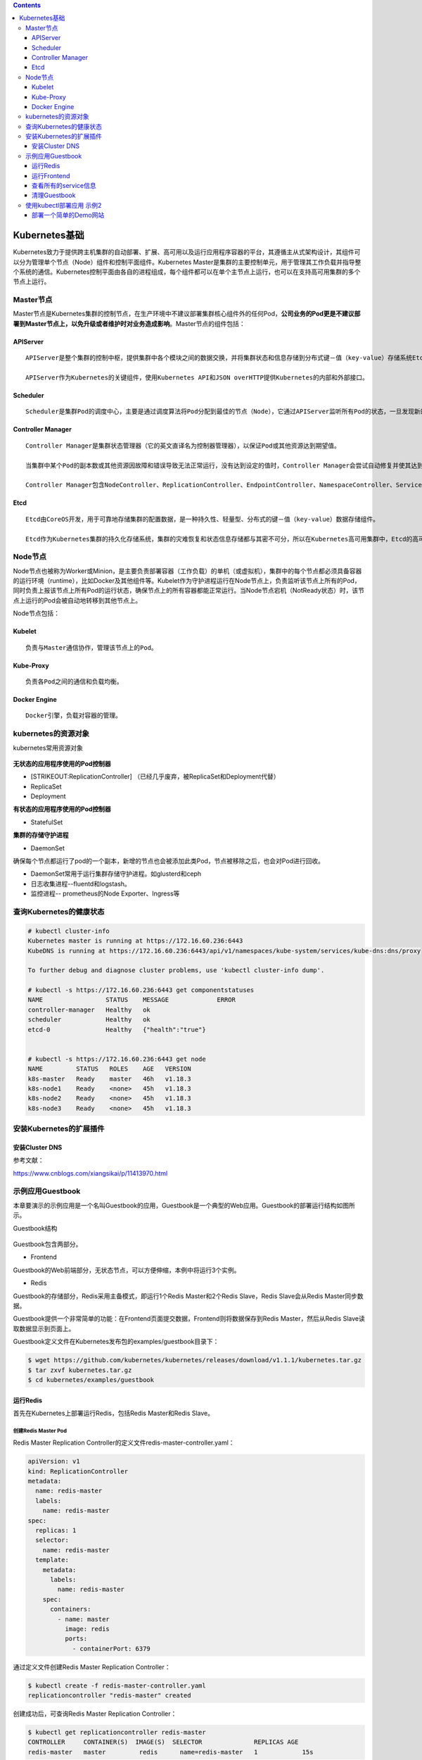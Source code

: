 .. contents::
   :depth: 3
..

Kubernetes基础
==============

Kubernetes致力于提供跨主机集群的自动部署、扩展、高可用以及运行应用程序容器的平台，其遵循主从式架构设计，其组件可以分为管理单个节点（Node）组件和控制平面组件。Kubernetes
Master是集群的主要控制单元，用于管理其工作负载并指导整个系统的通信。Kubernetes控制平面由各自的进程组成，每个组件都可以在单个主节点上运行，也可以在支持高可用集群的多个节点上运行。

Master节点
----------

Master节点是Kubernetes集群的控制节点，在生产环境中不建议部署集群核心组件外的任何Pod，\ **公司业务的Pod更是不建议部署到Master节点上，以免升级或者维护时对业务造成影响**\ 。Master节点的组件包括：

APIServer
~~~~~~~~~

::

    APIServer是整个集群的控制中枢，提供集群中各个模块之间的数据交换，并将集群状态和信息存储到分布式键－值（key-value）存储系统Etcd集群中。同时它也是集群管理、资源配额、提供完备的集群安全机制的入口，为集群各类资源对象提供增删改查以及watch的REST API接口。

    APIServer作为Kubernetes的关键组件，使用Kubernetes API和JSON overHTTP提供Kubernetes的内部和外部接口。

Scheduler
~~~~~~~~~

::

    Scheduler是集群Pod的调度中心，主要是通过调度算法将Pod分配到最佳的节点（Node），它通过APIServer监听所有Pod的状态，一旦发现新的未被调度到任何Node节点的Pod（PodSpec.NodeName为空），就会根据一系列策略选择最佳节点进行调度，对每一个Pod创建一个绑定（binding），然后被调度的节点上的Kubelet负责启动该Pod。Scheduler是集群可插拔式组件，它跟踪每个节点上的资源利用率以确保工作负载不会超过可用资源。因此Scheduler必须知道资源需求、资源可用性以及其他约束和策略，例如服务质量、亲和力／反关联性要求、数据位置等。Scheduler将资源供应与工作负载需求相匹配以维持系统的稳定和可靠，因此Scheduler在调度的过程中需要考虑公平、资源高效利用、效率等方面的问题。

Controller Manager
~~~~~~~~~~~~~~~~~~

::

    Controller Manager是集群状态管理器（它的英文直译名为控制器管理器），以保证Pod或其他资源达到期望值。

    当集群中某个Pod的副本数或其他资源因故障和错误导致无法正常运行，没有达到设定的值时，Controller Manager会尝试自动修复并使其达到期望状态。

    Controller Manager包含NodeController、ReplicationController、EndpointController、NamespaceController、ServiceAccountController、ResourceQuotaController、ServiceController和TokenController，该控制器管理器可与API服务器进行通信以在需要时创建、更新或删除它所管理的资源，如Pod、服务断点等。

Etcd
~~~~

::

    Etcd由CoreOS开发，用于可靠地存储集群的配置数据，是一种持久性、轻量型、分布式的键－值（key-value）数据存储组件。

    Etcd作为Kubernetes集群的持久化存储系统，集群的灾难恢复和状态信息存储都与其密不可分，所以在Kubernetes高可用集群中，Etcd的高可用是至关重要的一部分，在生产环境中建议部署为大于3的奇数个数的Etcd，以保证数据的安全性和可恢复性。Etcd可与Master组件部署在同一个节点上，大规模集群环境下建议部署在集群外，并且使用高性能服务器来提高Etcd的性能和降低Etcd同步数据的延迟。

Node节点
--------

Node节点也被称为Worker或Minion，是主要负责部署容器（工作负载）的单机（或虚拟机），集群中的每个节点都必须具备容器的运行环境（runtime），比如Docker及其他组件等。Kubelet作为守护进程运行在Node节点上，负责监听该节点上所有的Pod，同时负责上报该节点上所有Pod的运行状态，确保节点上的所有容器都能正常运行。当Node节点宕机（NotReady状态）时，该节点上运行的Pod会被自动地转移到其他节点上。

Node节点包括：

Kubelet
~~~~~~~

::

    负责与Master通信协作，管理该节点上的Pod。

Kube-Proxy
~~~~~~~~~~

::

    负责各Pod之间的通信和负载均衡。

Docker Engine
~~~~~~~~~~~~~

::

    Docker引擎，负载对容器的管理。

kubernetes的资源对象
--------------------

kubernetes常用资源对象

.. figure:: ../_static/kubernetes_pod_type001.png
   :alt: 

**无状态的应用程序使用的Pod控制器**

-  [STRIKEOUT:ReplicationController]
   （已经几乎废弃，被ReplicaSet和Deployment代替）
-  ReplicaSet
-  Deployment

**有状态的应用程序使用的Pod控制器**

-  StatefulSet

**集群的存储守护进程**

-  DaemonSet

确保每个节点都运行了pod的一个副本，新增的节点也会被添加此类Pod，节点被移除之后，也会对Pod进行回收。

-  DaemonSet常用于运行集群存储守护进程。如glusterd和ceph
-  日志收集进程--fluentd和logstash。
-  监控进程-- prometheus的Node Exporter、Ingress等

查询Kubernetes的健康状态
------------------------

.. code:: shell

    # kubectl cluster-info 
    Kubernetes master is running at https://172.16.60.236:6443
    KubeDNS is running at https://172.16.60.236:6443/api/v1/namespaces/kube-system/services/kube-dns:dns/proxy

    To further debug and diagnose cluster problems, use 'kubectl cluster-info dump'.

    # kubectl -s https://172.16.60.236:6443 get componentstatuses 
    NAME                 STATUS    MESSAGE             ERROR
    controller-manager   Healthy   ok                  
    scheduler            Healthy   ok                  
    etcd-0               Healthy   {"health":"true"}  


    # kubectl -s https://172.16.60.236:6443 get node
    NAME         STATUS   ROLES    AGE   VERSION
    k8s-master   Ready    master   46h   v1.18.3
    k8s-node1    Ready    <none>   45h   v1.18.3
    k8s-node2    Ready    <none>   45h   v1.18.3
    k8s-node3    Ready    <none>   45h   v1.18.3

安装Kubernetes的扩展插件
------------------------

安装Cluster DNS
~~~~~~~~~~~~~~~

参考文献：

https://www.cnblogs.com/xiangsikai/p/11413970.html

示例应用Guestbook
-----------------

本章要演示的示例应用是一个名叫Guestbook的应用，Guestbook是一个典型的Web应用。Guestbook的部署运行结构如图所示。

Guestbook结构

.. figure:: ../_static/guestbook00001.png
   :alt: 

Guestbook包含两部分。

• Frontend

Guestbook的Web前端部分，无状态节点，可以方便伸缩，本例中将运行3个实例。

• Redis

Guestbook的存储部分，Redis采用主备模式，即运行1个Redis Master和2个Redis
Slave，Redis Slave会从Redis Master同步数据。

Guestbook提供一个非常简单的功能：在Frontend页面提交数据，Frontend则将数据保存到Redis
Master，然后从Redis Slave读取数据显示到页面上。

Guestbook定义文件在Kubernetes发布包的examples/guestbook目录下：

.. code:: shell

    $ wget https://github.com/kubernetes/kubernetes/releases/download/v1.1.1/kubernetes.tar.gz 
    $ tar zxvf kubernetes.tar.gz 
    $ cd kubernetes/examples/guestbook 

运行Redis
~~~~~~~~~

首先在Kubernetes上部署运行Redis，包括Redis Master和Redis Slave。

创建Redis Master Pod
^^^^^^^^^^^^^^^^^^^^

Redis Master Replication
Controller的定义文件redis-master-controller.yaml：

.. code:: yaml

    apiVersion: v1
    kind: ReplicationController
    metadata:
      name: redis-master
      labels:
        name: redis-master
    spec:
      replicas: 1
      selector:
        name: redis-master
      template:
        metadata:
          labels:
            name: redis-master
        spec:
          containers:
            - name: master
              image: redis
              ports:
                - containerPort: 6379

通过定义文件创建Redis Master Replication Controller：

.. code:: shell

    $ kubectl create -f redis-master-controller.yaml 
    replicationcontroller "redis-master" created 

创建成功后，可查询Redis Master Replication Controller：

.. code:: shell

    $ kubectl get replicationcontroller redis-master 
    CONTROLLER     CONTAINER(S)  IMAGE(S)  SELECTOR              REPLICAS AGE 
    redis-master   master         redis      name=redis-master   1            15s 

Redis Master Replication Controller将会创建1个Redis Master
Pod，创建出来的Pod就会带上Label name=redis-master：

.. code:: shell

    $ kubectl get pod --selector name=redis-master 
    NAME                     READY     STATUS    RESTARTS   AGE 
    redis-master-vdkfp   1/1        Running   0           31s 

Replication
Controller在创建出Pod以后，将会保证Pod按照指定副本数目持续运行，而通过Replication
Controller也可以对Pod进行一系列操作，包括滚动升级和弹性伸缩等。

创建Redis Master Service
^^^^^^^^^^^^^^^^^^^^^^^^

Kubernetes中Pod是变化的，特别是当受到Replication
Controller控制的时候，而当Pod发生变化的时候，Pod的IP也是变化的。

这就导致了一个问题：在Kubernetes集群中，Pod之间如何互相发现并访问呢?比如我们已经运行了Redis
Master Pod，那么Redis Slave Pod如何获取Redis Master
Pod的访问地址呢？为此Kubernetes提供了Service来实现服务发现。

Kubernetes中Service是真实应用的抽象，将用来代理Pod，对外提供固定IP作为访问入口，这样通过访问Service便能访问到相应的Pod，而对访问者来说只需知道Service的访问地址，而不需要感知Pod的变化。

上一步中已经运行起Redis Master Pod，现在创建Redis Master
Service来代理Redis Master Pod，Redis Master
Service的定义文件redis-master-service.yaml：

.. code:: shell

    apiVersion: v1
    kind: Service
    metadata:
      name: redis-master
      labels:
        name: redis-master
    spec:
      ports:
      # the port that this service should serve on 
      - port: 6379
        targetPort: 6379
      selector:
        name: redis-master

Service是通过Label来关联Pod的，在Service的定义中，设置.spec.selector为name=
redis-master，将关联上Redis Master Pod。

通过定义文件创建Redis Master Service：

.. code:: shell

    $ kubectl create -f redis-master-service.yaml 
    service "redis-master" created 

创建成功后查看Redis Master Service：

.. code:: shell

    $ kubectl get service redis-master 
    NAME           TYPE        CLUSTER-IP    EXTERNAL-IP   PORT(S)    AGE
    redis-master   ClusterIP   10.99.22.49   <none>        6379/TCP   11m

Redis Master Service的查询信息中显示属性CLUSTER\_IP为
10.99.22.49，属性PORT(S)为6379/TCP，其中
10.99.22.49是Kubernetes分配给Redis Master
Service的虚拟IP，6379/TCP则是Service会转发的端口（通过Service定义文件中的.spec.ports[0].port指定），Kubernetes会将所有访问
10.99.22.49:6379的TCP请求转发到Redis Master
Pod中，目标端口是6379/TCP（通过Service定义文件中的spec.ports[0].targetPort指定）。

因为创建了Redis Master Service来代理Redis Master Pod，所以Redis Slave
Pod通过Redis Master Service的虚拟IP 10.99.22.49就可以访问到Redis Master
Pod，但是如果只是硬配置Service的虚拟IP到Redis Slave
Pod中，这样还不是真正的服务发现，Kubernetes提供了两种发现Service的方法。

-  环境变量
   当Pod运行的时候，Kubernetes会将之前存在的Service的信息通过环境变量写到Pod中，以Redis
   Master Service为例，它的信息会被写到Pod中：

.. code:: shell

    REDIS_MASTER_SERVICE_HOST=10.99.22.49 
    REDIS_MASTER_PORT_6379_TCP_PROTO=tcp 
    REDIS_MASTER_SERVICE_PORT=6379 
    REDIS_MASTER_PORT=tcp://10.99.22.49 
    REDIS_MASTER_PORT_6379_TCP=tcp://10.99.22.49 
    REDIS_MASTER_PORT_6379_TCP_PORT=6379 
    REDIS_MASTER_PORT_6379_TCP_ADDR=10.99.22.49

这种方法要求Pod必须在Service之后启动，之前启动的Pod没有这些环境变量。采用DNS方式就没有这个限制。

-  DNS 当有新的Service创建时，就会自动生成一条DNS记录，以Redis Master
   Service为例，有一条DNS记录：

::

    redis-master => 10.99.22.49

创建Redis Slave Pod
^^^^^^^^^^^^^^^^^^^

redisslave镜像Dockerfile下载链接地址

::

    https://github.com/kubernetes/kubernetes/tree/v1.1.1/examples/guestbook/redis-slave

通过Replication Controller可创建Redis Slave Pod，将创建两个Redis Slave
Pod。Redis Slave Replication
Controller的定义文件redis-slave-controller.yaml：

::

    apiVersion: v1
    kind: ReplicationController
    metadata:
      name: redis-slave
      labels:
        name: redis-slave
    spec:
      replicas: 2
      selector:
        name: redis-slave
      template:
        metadata:
          labels:
            name: redis-slave
        spec:
          containers:
          - name: worker
            image: 1879324764/hjl-redisslave:v1
            env:
            - name: GET_HOSTS_FROM
              value: dns

            ports:
              - containerPort: 6379

查看Pod信息

.. code:: shell

    #通过自定义文件创建  Redis Slave Replication Controller
    $ kubectl create -f redis-slave-controller.yaml 
    replicationcontroller/redis-slave created

    #创建成功后，查询Redis Slave Replication Controller
    $ kubectl get replicationcontroller redis-slave
    NAME          DESIRED   CURRENT   READY   AGE
    redis-slave   2         2         0       6s

    #Redis Slave Replication Controller创建运行两个Redis Slave Pod
    $ kubectl get pod --selector name=redis-slave
    NAME                READY   STATUS    RESTARTS   AGE
    redis-slave-dzdjc   1/1     Running   0          100s
    redis-slave-qpzn4   1/1     Running   0          100s

创建Redis Slave Service
^^^^^^^^^^^^^^^^^^^^^^^

创建Redis Salve Service来代理Redis Salve Pod，Redis Salve
Service的定义文件redis-slave-service.yaml：

.. code:: yaml

    apiVersion: v1
    kind: Service
    metadata:
      name: redis-slave
      labels:
        name: redis-slave
    spec:
      ports:
        # the port that this service should serve on
      - port: 6379
      selector:
        name: redis-slave

查看service信息

.. code:: shell

    # 通过定义文件创建Redis Salve Service
    $ kubectl create -f redis-slave-service.yaml 
    service/redis-slave created

    # 查询Redis Salve Service
    $ kubectl get service redis-slave
    NAME          TYPE        CLUSTER-IP       EXTERNAL-IP   PORT(S)    AGE
    redis-slave   ClusterIP   10.109.114.132   <none>        6379/TCP   16s

运行Frontend
~~~~~~~~~~~~

创建Frontend Pod
^^^^^^^^^^^^^^^^

通过Frontend Replication Controller来创建Frontend Pod，将创建3个Frontend
Pod。

gb-frontend:v3的Dockerfile下载链接

::

    https://github.com/kubernetes/kubernetes/blob/v1.1.1/examples/guestbook/php-redis/Dockerfile

Frontend Replication Controller的定义文件frontend-controller.yaml：

.. code:: yaml

    apiVersion: v1
    kind: ReplicationController
    metadata:
      name: frontend
      labels:
        name: frontend
    spec:
      replicas: 3
      selector:
        name: frontend
      template:
        metadata:
          labels:
            name: frontend
        spec:
          containers:
          - name: php-redis
            image: 1879324764/hjl-frontend:v3
            env:
            - name: GET_HOSTS_FROM
              value: dns

            ports:
              - containerPort: 80

查看Pod信息

.. code:: shell

    #通过自定义文件创建Frontend Replication Controller
    $ kubectl create -f frontend-controller.yaml 
    replicationcontroller/frontend created

    #创建成功后，查询Frontend Replication Controller
    $ kubectl get replicationcontroller frontend
    NAME       DESIRED   CURRENT   READY   AGE
    frontend   3         3         0       18s

    #Frontend Replication Controller创建运行3个Frontend Pod
    $ kubectl get pod --selector name=frontend
    NAME             READY   STATUS    RESTARTS   AGE
    frontend-8bfcq   1/1     Running   0          2m51s
    frontend-8c2cp   1/1     Running   0          2m51s
    frontend-mflxl   1/1     Running   0          2m51s

创建Frontend Service
^^^^^^^^^^^^^^^^^^^^

创建Frontend Service代理Frontend Pod，Frontend
Service的定义文件frontend-service.yaml：

.. code:: yaml

    apiVersion: v1
    kind: Service
    metadata:
      name: frontend
      labels:
        name: frontend
    spec:
      ports:
      # the port that this service should serve on 
      - port: 80
      selector:
        name: frontend

查看service信息

.. code:: shell

    # 通过定义文件创建Frontend Service
    $ kubectl create -f frontend-service.yaml 
    service/frontend created

    # 查询Frontend Service
    $ kubectl get service frontend
    NAME       TYPE        CLUSTER-IP      EXTERNAL-IP   PORT(S)   AGE
    frontend   ClusterIP   10.98.214.195   <none>        80/TCP    10s

设置Guesbook外网访问
^^^^^^^^^^^^^^^^^^^^

Service的虚拟IP是由Kubernetes虚拟出来的内部网络，而外部网络是无法寻址到的，这时候就需要增加一层网络转发，即外网到内网的转发。实现方式有很多种，我们这里采用一种叫作NodePort的方式来实现。即Kubernetes将会在每个Node上设置端口，称为NodePort，通过NodePort端口可以访问到Pod。

修改Frontend
Service的定义文件frontend-service.yaml，设置spec.type为NodePort：

.. code:: yaml

    apiVersion: v1
    kind: Service
    metadata:
      name: frontend
      labels:
        name: frontend
    spec:
      type: NodePort
      ports:
        - port: 80
      selector:
        name: frontend

查看service信息

.. code:: shell

    # 重新创建Frontend Service
    $ kubectl replace -f frontend-service.yaml --force
    service/frontend replaced

    # 查看frontend对外映射的端口
    $ kubectl get service frontend
    NAME       TYPE       CLUSTER-IP   EXTERNAL-IP   PORT(S)        AGE
    frontend   NodePort   10.96.36.2   <none>        80:30610/TCP   

查看所有的service信息
~~~~~~~~~~~~~~~~~~~~~

.. figure:: ../_static/k8s_guestbooks00001.png
   :alt: 

.. figure:: ../_static/k8s-guestbooks00002.png
   :alt: 

清理Guestbook
~~~~~~~~~~~~~

清理Guestbook，只需要分别删除创建出的Replication Controller和Service：

.. code:: shell

    $ kubectl delete replicationcontroller redis-master redis-slave frontend  
    replicationcontroller "redis-master" deleted 
    replicationcontroller "redis-slave" deleted 
    replicationcontroller "frontend" deleted 

    $ kubectl delete service redis-master redis-slave  frontend 
    service "redis-master" deleted 
    service "redis-slave" deleted 
    service "frontend" deleted 

使用kubectl部署应用 示例2
-------------------------

部署一个简单的Demo网站
~~~~~~~~~~~~~~~~~~~~~~

1．编写Deployment对象的配置文件
^^^^^^^^^^^^^^^^^^^^^^^^^^^^^^^

我们定义一个简单的Deployment配置

``deployment-demo.yaml``

::

    [root@k8s-master pod_deamon]# cat deployment-demo.yaml
    apiVersion: apps/v1 #API对象版本，可通过“kubectl api-versions”命令查看
    kind: Deployment #资源类型，区分大小写，可通过“kubectl api-resources”命令查看，这里使用Deployment对象
    metadata: #标准的元数据
      name: demo-deployment  #当前Deployment对象名称，同一个命名空间下必须唯一
    spec: #部署规范（目标），Deployment控制器会根据此模板调整当前Pod到最终的期望状态
      replicas: 2  # Pod数量，这里指运行5个Pod
      selector: #选择器，其定义了Deployment控制器如何找到要管理的Pod
        matchLabels:  #匹配标签
          app: demo   #待匹配的标签键值对
      template:   # Pod模板定义
        metadata: #标准的元数据
          labels: #Pod标签
            app: demo #定义Pod标签，由键值对组成
        spec: #Pod规范
          containers: #容器列表，Pod中至少有一个容器
          - name: demo  #容器名称
            image: microsoft/dotnet-samples:aspnetapp #镜像地址
            ports:  #端口列表
            - containerPort: 80 #设置容器端口

2．使用“kubectl create”执行资源创建
^^^^^^^^^^^^^^^^^^^^^^^^^^^^^^^^^^^

::

    [root@k8s-master pod_deamon]# kubectl create -f deployment-demo.yaml

    //检查部署对象是否已经创建、部署是否已经完成
    [root@k8s-master pod_deamon]# kubectl get Deployment demo-deployment
    NAME              READY   UP-TO-DATE   AVAILABLE   AGE
    demo-deployment   2/2     2            2           87m

    // 查看副本集（ReplicaSet）对象
    [root@k8s-master pod_deamon]# kubectl get rs -lapp=demo
    NAME                         DESIRED   CURRENT   READY   AGE
    demo-deployment-68b59dd5b8   2         2         2       87m

    [root@k8s-master pod_deamon]# kubectl get rs -lapp=demo --show-labels
    NAME                         DESIRED   CURRENT   READY   AGE   LABELS
    demo-deployment-68b59dd5b8   2         2         2       88m   app=demo,pod-template-hash=68b59dd5b8

3. 通过Service访问应用
^^^^^^^^^^^^^^^^^^^^^^

正常可以访问pod的ip。

::

    [root@k8s-node01 ~]# curl --head http://10.100.85.197
    HTTP/1.1 200 OK
    Date: Tue, 22 Dec 2020 08:44:20 GMT
    Content-Type: text/html; charset=utf-8
    Server: Kestrel


    [root@k8s-node01 ~]# curl --head http://10.100.85.196
    HTTP/1.1 200 OK
    Date: Tue, 22 Dec 2020 08:44:32 GMT
    Content-Type: text/html; charset=utf-8
    Server: Kestrel

删除pod后会重建，此时pod的ip地址已经发生改变

::

    [root@k8s-master pod_deamon]# kubectl delete pods -lapp=demo
    pod "demo-deployment-68b59dd5b8-5gw7q" deleted
    pod "demo-deployment-68b59dd5b8-hd9pm" deleted

    [root@k8s-master pod_deamon]# kubectl get pods -lapp=demo -o wide
    NAME                               READY   STATUS    RESTARTS   AGE   IP              NODE         NOMINATED NODE   READINESS GATES
    demo-deployment-68b59dd5b8-gtf45   1/1     Running   0          48s   10.100.85.200   k8s-node01   <none>           <none>
    demo-deployment-68b59dd5b8-r6c9s   1/1     Running   0          48s   10.100.85.199   k8s-node01   <none>           <none>

3.1 通过ClusterIP Service在集群内部访问
'''''''''''''''''''''''''''''''''''''''

``clusterIPService.yaml``

::

    apiVersion: v1
    kind: Service #资源类型
    metadata: #标准元数据
      name: demo-service #服务名称
    spec: #规范定义
      type: ClusterIP #服务类型，不填写此字段则默认为ClusterIP类型，也就是集群IP类型
      selector: #标签选择器
        app: demo #标签
      ports:  #端口
      - protocol: TCP #协议，能够支持TCP和UDP
        port: 80  #当前端口
        targetPort: 80 #目标端口

-  执行Service的创建并分别查询Service和EndPoints

::

    [root@k8s-master pod_deamon]# kubectl create -f clusterIPService.yaml
    service/demo-service created
    [root@k8s-master pod_deamon]# kubectl get svc demo-service -o wide
    NAME           TYPE        CLUSTER-IP     EXTERNAL-IP   PORT(S)   AGE   SELECTOR
    demo-service   ClusterIP   10.96.212.33   <none>        80/TCP    12s   app=demo


    [root@k8s-master pod_deamon]# kubectl get endpoints demo-service -o wide
    NAME           ENDPOINTS                           AGE
    demo-service   10.100.85.199:80,10.100.85.200:80   72s

我们可以在集群内部进行访问了。如下：

::

    [root@k8s-node01 ~]# curl --head 10.96.212.33
    HTTP/1.1 200 OK
    Date: Tue, 22 Dec 2020 08:58:14 GMT
    Content-Type: text/html; charset=utf-8
    Server: Kestrel

3.2 通过NodePort Service在外部访问集群应用
''''''''''''''''''''''''''''''''''''''''''

``nodePortService.yaml``

::

    kind: Service #资源类型
    apiVersion: v1
    metadata: #标准元数据
      name: nodeport-service  #服务名称
    spec:  #规范定义
      type: NodePort #服务类型，这里是节点端口
      ports:  #端口列表
        - port: 80  #Pod端口
          nodePort: 31001 #节点端口，注意默认的端口范围为“30000-32767”，注意不要冲突
      selector: #标签选择器
        app: demo

-  执行Service的创建并分别查询Service和EndPoints

::

    [root@k8s-master pod_deamon]# kubectl create -f nodePortService.yaml
    service/nodeport-service created

    [root@k8s-master pod_deamon]# kubectl get svc nodeport-service
    NAME               TYPE       CLUSTER-IP   EXTERNAL-IP   PORT(S)        AGE
    nodeport-service   NodePort   10.96.30.5   <none>        80:31001/TCP   11s

    [root@k8s-master pod_deamon]# kubectl get svc
    NAME               TYPE        CLUSTER-IP   EXTERNAL-IP   PORT(S)        AGE
    kubernetes         ClusterIP   10.96.0.1    <none>        443/TCP        7h12m
    nodeport-service   NodePort    10.96.30.5   <none>        80:31001/TCP   20s

我们创建了名为“nodeport-service”的Service。该Service映射“31001”节点端口，并且创建了“10.96.30.5”的集群IP。也就是说，Service可以通过“节点IP：节点端口”或“集群IP（spec.clusterIp）：端口”进行访问。

虽然我们可以在外部访问集群中的应用，但是也可以看到该方案有不少不足之处：

::

    （1）每个端口仅能支持一个服务，不能冲突。

    （2）端口范围必须为“30000-32767”，非常不友好。

    （3）如果节点IP发生变化，服务也将无法访问。

3.3 通过LoadBalancer Service在外部访问集群应用
''''''''''''''''''''''''''''''''''''''''''''''

``LoadBalancer_Service.yaml``

::

    apiVersion: v1  #api版本
    kind: Service #Service
    metadata: #标准元数据
      name: demo  #名称
      namespace: default #命名空间
    spec: #规范
      clusterIP: 10.3.255.28 #集群IP
      loadBalancerIP: 106.52.99.55 #负载均衡IP
      ports:  #端口列表
      - name: tcp-80-80
        nodePort: 31504 #节点IP
        port: 80 #Pod端口
        protocol: TCP #协议
        targetPort: 80 #服务端口
      selector: #选择器
        app: demo
        k8s-app: demo
        qcloud-app: demo
      type: LoadBalancer #服务类型，这里为负载均衡服务类型

如上述定义所示，我们创建了Service，设置集群IP为“10.3.255.28”、负载均衡IP（loadBalancerIP）为“106.52.99.55”、节点端口为“31504”。Service定义好了以后对负载均衡服务进行配置：配置一个TCP监听器.
